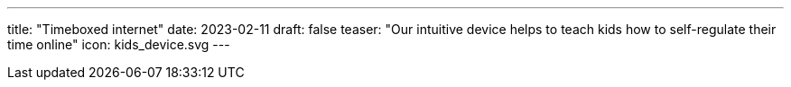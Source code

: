 ---
title: "Timeboxed internet"
date: 2023-02-11
draft: false
teaser: "Our intuitive device helps to teach kids how to self-regulate their time online"
icon: kids_device.svg
---
